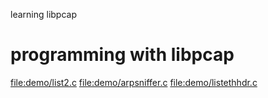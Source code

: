 learning libpcap

* programming with libpcap
  file:demo/list2.c
  file:demo/arpsniffer.c
  file:demo/listethhdr.c
* 
